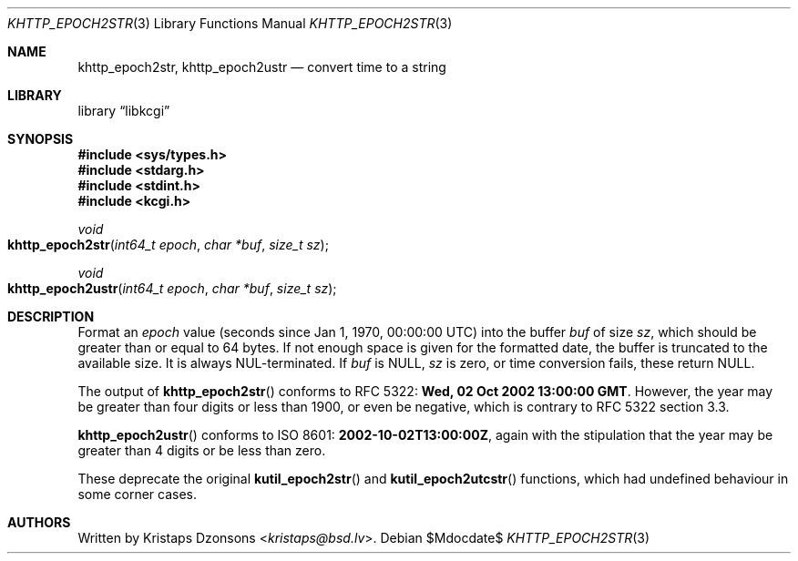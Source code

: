 .\"	$Id$
.\"
.\" Copyright (c) 2016--2017, 2020 Kristaps Dzonsons <kristaps@bsd.lv>
.\"
.\" Permission to use, copy, modify, and distribute this software for any
.\" purpose with or without fee is hereby granted, provided that the above
.\" copyright notice and this permission notice appear in all copies.
.\"
.\" THE SOFTWARE IS PROVIDED "AS IS" AND THE AUTHOR DISCLAIMS ALL WARRANTIES
.\" WITH REGARD TO THIS SOFTWARE INCLUDING ALL IMPLIED WARRANTIES OF
.\" MERCHANTABILITY AND FITNESS. IN NO EVENT SHALL THE AUTHOR BE LIABLE FOR
.\" ANY SPECIAL, DIRECT, INDIRECT, OR CONSEQUENTIAL DAMAGES OR ANY DAMAGES
.\" WHATSOEVER RESULTING FROM LOSS OF USE, DATA OR PROFITS, WHETHER IN AN
.\" ACTION OF CONTRACT, NEGLIGENCE OR OTHER TORTIOUS ACTION, ARISING OUT OF
.\" OR IN CONNECTION WITH THE USE OR PERFORMANCE OF THIS SOFTWARE.
.\"
.Dd $Mdocdate$
.Dt KHTTP_EPOCH2STR 3
.Os
.Sh NAME
.Nm khttp_epoch2str ,
.Nm khttp_epoch2ustr
.Nd convert time to a string
.Sh LIBRARY
.Lb libkcgi
.Sh SYNOPSIS
.In sys/types.h
.In stdarg.h
.In stdint.h
.In kcgi.h
.Ft void
.Fo khttp_epoch2str
.Fa "int64_t epoch"
.Fa "char *buf"
.Fa "size_t sz"
.Fc
.Ft void
.Fo khttp_epoch2ustr
.Fa "int64_t epoch"
.Fa "char *buf"
.Fa "size_t sz"
.Fc
.Sh DESCRIPTION
Format an
.Fa epoch
value
.Pq seconds since Jan 1, 1970, 00:00:00 UTC
into the buffer
.Fa buf
of size
.Fa sz ,
which should be greater than or equal to 64 bytes.
If not enough space is given for the formatted date, the buffer is
truncated to the available size.
It is always NUL-terminated.
If
.Fa buf
is
.Dv NULL ,
.Fa sz
is zero, or time conversion fails, these return
.Dv NULL .
.Pp
The output of
.Fn khttp_epoch2str
conforms to RFC 5322:
.Li Wed, 02 Oct 2002 13:00:00 GMT .
However, the year may be greater than four digits or less than 1900,
or even be negative, which is contrary to RFC 5322 section 3.3.
.Pp
.Fn khttp_epoch2ustr
conforms to ISO 8601:
.Li 2002-10-02T13:00:00Z ,
again with the stipulation that the year may be greater than 4 digits or
be less than zero.
.Pp
These deprecate the original
.Fn kutil_epoch2str
and
.Fn kutil_epoch2utcstr
functions, which had undefined behaviour in some corner cases.
.Sh AUTHORS
Written by
.An Kristaps Dzonsons Aq Mt kristaps@bsd.lv .
